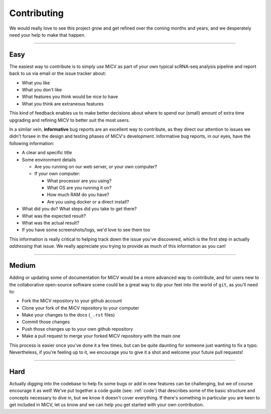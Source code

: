 Contributing
================================

We would really love to see this project grow and get refined over the coming months and years, and we desperately need your help to make that happen. 

------

Easy
****

The easiest way to contribute is to simply *use* MiCV as part of your own typical scRNA-seq analysis pipeline and report back to us via email or the issue tracker about:

- What you like
- What you don't like
- What features you think would be nice to have
- What you think are extraneous features

This kind of feedback enables us to make better decisions about where to spend our (small) amount of extra time upgrading and refining MiCV to better suit the most users.

In a similar vein, **informative** bug reports are an excellent way to contribute, as they direct our attention to issues we didn't forsee in the design and testing phases of MiCV's development. Informative bug reports, in our eyes, have the following information: 

- A clear and specific title
- Some environment details

  * Are you running on our web server, or your own computer?
  * If your own computer:
  
    + What processor are you using?
    + What OS are you running it on?
    + How much RAM do you have?
    + Are you using docker or a direct install?

- What did you do? What steps did you take to get there? 
- What was the expected result?
- What was the actual result?
- If you have some screenshots/logs, we'd love to see them too

This information is really critical to helping track down the issue you've discovered, which is the first step in actually *addressing* that issue. We  really appreciate you trying to provide as much of this information as you can!

------

Medium
******

Adding or updating some of documentation for MiCV would be a more advanced way to contribute, and for users new to the collaborative open-source software scene could be a great way to dip your feet into the world of ``git``, as you'll need to:

- Fork the MiCV repository to your github account
- Clone your fork of the MiCV repository to your computer
- Make your changes to the docs (``_.rst`` files)
- Commit those changes
- Push those changes up to your own github repository
- Make a pull request to merge your forked MiCV repository with the main one

This process is easier once you've done it a few times, but can be quite daunting for someone just wanting to fix a typo. Nevertheless, if you're feeling up to it, we encourage you to give it a shot and welcome your future pull requests! 

-----

Hard
****

Actually digging into the codebase to help fix some bugs or add in new features can be challenging, but we of course encourage it as well! We've put together a code guide (see: :ref:`code`) that describes some of the basic structure and concepts necessary to dive in, but we know it doesn't cover everything. If there's something in particular you are keen to get included in MiCV, let us know and we can help you get started with your own contribution. 